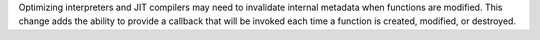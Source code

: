 Optimizing interpreters and JIT compilers may need to invalidate internal
metadata when functions are modified. This change adds the ability to
provide a callback that will be invoked each time a function is created,
modified, or destroyed.
